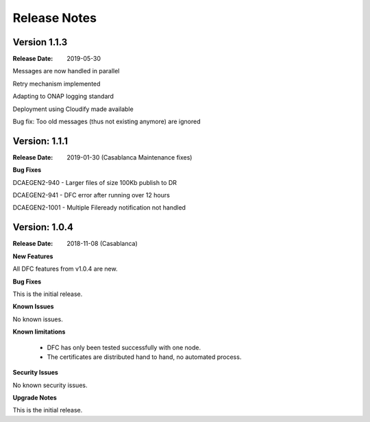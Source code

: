 .. This work is licensed under a Creative Commons Attribution 4.0 International License.
.. http://creativecommons.org/licenses/by/4.0

Release Notes
=============

Version 1.1.3
-------------

:Release Date: 2019-05-30

Messages are now handled in parallel

Retry mechanism implemented

Adapting to ONAP logging standard

Deployment using Cloudify made available

Bug fix: Too old messages (thus not existing anymore) are ignored


Version: 1.1.1
--------------

:Release Date: 2019-01-30 (Casablanca Maintenance fixes)


**Bug Fixes**

DCAEGEN2-940  - Larger files of size 100Kb publish to DR

DCAEGEN2-941  - DFC error after running over 12 hours

DCAEGEN2-1001 - Multiple Fileready notification not handled


Version: 1.0.4
--------------

:Release Date: 2018-11-08 (Casablanca)


**New Features**

All DFC features from v1.0.4 are new.


**Bug Fixes**

This is the initial release.


**Known Issues**

No known issues.


**Known limitations**

 - DFC has only been tested successfully with one node.
 - The certificates are distributed hand to hand, no automated process.


**Security Issues**

No known security issues.


**Upgrade Notes**

This is the initial release.

